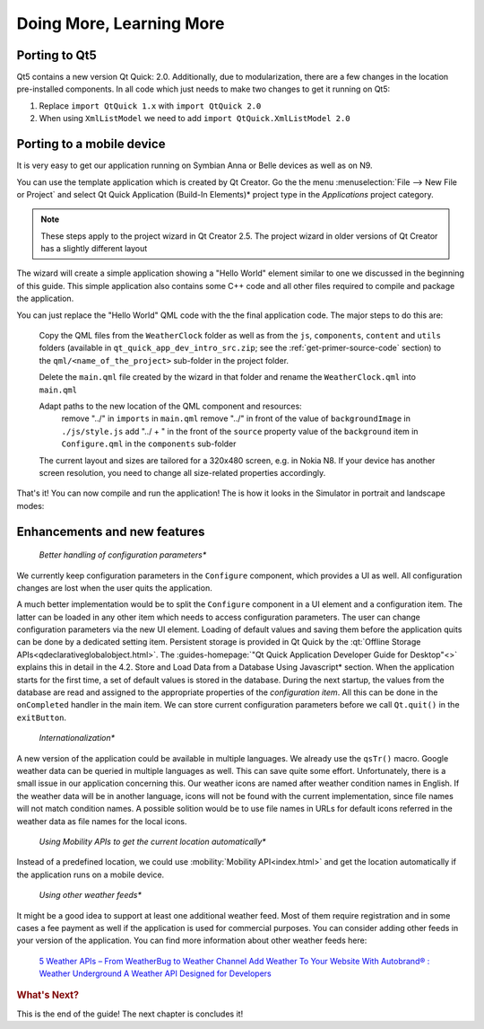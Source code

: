 ..
    ---------------------------------------------------------------------------
    Copyright (C) 2012 Digia Plc and/or its subsidiary(-ies).
    All rights reserved.
    This work, unless otherwise expressly stated, is licensed under a
    Creative Commons Attribution-ShareAlike 2.5.
    The full license document is available from
    http://creativecommons.org/licenses/by-sa/2.5/legalcode .
    ---------------------------------------------------------------------------

Doing More, Learning More
=========================

.. _porting-primer-to-qt5:

Porting to Qt5
--------------

Qt5 contains a new version Qt Quick: 2.0. Additionally, due to modularization, there are a few changes in the location pre-installed components. In all code which just needs to make two changes to get it running on Qt5:

1. Replace ``import QtQuick 1.x`` with ``import QtQuick 2.0``
2. When using ``XmlListModel`` we need to add ``import QtQuick.XmlListModel 2.0``

Porting to a mobile device
---------------------------

It is very easy to get our application running on Symbian Anna or Belle devices as well as on N9.

You can use the template application which is created by Qt Creator. Go the the menu :menuselection:`File --> New File or Project` and select     Qt Quick Application (Build-In Elements)* project type in the *Applications* project category.

.. Note:: These steps apply to the project wizard in Qt Creator 2.5. The project wizard in older versions of Qt Creator has a slightly different layout

The wizard will create a simple application showing a "Hello World" element similar to one we discussed in the beginning of this guide. This simple application also contains some C++ code and all other files required to compile and package the application.

You can just replace the "Hello World" QML code with the the final application code. The major steps to do this are:

     Copy the QML files from the ``WeatherClock`` folder as well as from the ``js``, ``components``, ``content`` and ``utils`` folders (available in ``qt_quick_app_dev_intro_src.zip``; see the :ref:`get-primer-source-code` section) to the ``qml/<name_of_the_project>`` sub-folder in the project folder.

     Delete the ``main.qml`` file created by the wizard in that folder and rename the ``WeatherClock.qml`` into ``main.qml``

     Adapt paths to the new location of the QML component and resources:
         remove "../" in ``imports`` in ``main.qml``
         remove "../" in front of the value of ``backgroundImage`` in ``./js/style.js``
         add "../ + " in the front of the ``source`` property value of the ``background`` item in ``Configure.qml`` in the ``components`` sub-folder

     The current layout and sizes are tailored for a 320x480 screen, e.g. in Nokia N8. If your device has another screen resolution, you need to change all size-related properties accordingly.

That's it! You can now compile and run the application! The is how it looks in the Simulator in portrait and landscape modes:

.. image:: images/weather_clock_N8_p.png
    :align: center
    :scale: 30%

.. image:: images/weather_clock_N8_l.png
    :align: center
    :scale: 50%


Enhancements and new features
------------------------------

    *Better handling of configuration parameters**

We currently keep configuration parameters in the ``Configure`` component, which provides a UI as well. All configuration changes are lost when the user quits the application.

A much better implementation would be to split the ``Configure`` component in a UI element and a configuration item. The latter can be loaded in any other item which needs to access configuration parameters. The user can change configuration parameters via the new UI element. Loading of default values and saving them before the application quits can be done by a dedicated setting item. Persistent storage is provided in Qt Quick by the :qt:`Offline Storage APIs<qdeclarativeglobalobject.html>`. The :guides-homepage:`"Qt Quick Application Developer Guide for Desktop"<>` explains this in detail in the     4.2. Store and Load Data from a Database Using Javascript* section. When the application starts for the first time, a set of default values is stored in the database. During the next startup, the values from the database are read and assigned to the appropriate properties of the *configuration item*. All this can be done in the ``onCompleted`` handler in the main item. We can store current configuration parameters before we call ``Qt.quit()`` in the ``exitButton``.

    *Internationalization**

A new version of the application could be available in multiple languages. We already use the ``qsTr()`` macro. Google weather data can be queried in multiple languages as well. This can save quite some effort. Unfortunately, there is a small issue in our application concerning this. Our weather icons are named after weather condition names in English. If the weather data will be in another language, icons will not be found with the current implementation, since file names will not match condition names. A possible solition would be to use file names in URLs for default icons referred in the weather data as file names for the local icons.

    *Using Mobility APIs to get the current location automatically**

Instead of a predefined location, we could use :mobility:`Mobility API<index.html>` and get the location automatically if the application runs on a mobile device.

    *Using other weather feeds**

It might be a good idea to support at least one additional weather feed. Most of them require registration and in some cases a fee payment as well if the application is used for commercial purposes. You can consider adding other feeds in your version of the application. You can find more information about other weather feeds here:

     `5 Weather APIs – From WeatherBug to Weather Channel <http://blog.programmableweb.com/2009/04/15/5-weather-apis-from-weatherbug-to-weather-channel/>`_
     `Add Weather To Your Website With Autobrand® : Weather Underground  <http://www.wunderground.com/autobrand/info.asp>`_
     `A Weather API Designed for Developers <http://www.wunderground.com/weather/api>`_


.. rubric:: What's Next?

This is the end of the guide! The next chapter is concludes it!

